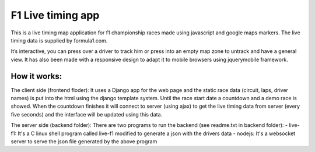 ==================
F1 Live timing app
==================

This is a live timing map application for f1 championship races made using
javascript and google maps markers. The live timing data is supplied by
formula1.com.

It’s interactive, you can press over a driver to track him or press into an
empty map zone to untrack and have a general view.
It has also been made with a responsive design to adapt it to mobile browsers
using jquerymobile framework.

How it works:
============

The client side (frontend floder):
It uses a Django app for the web page and the static race data (circuit, laps, 
driver names) is put into the html using the django template system.
Until the race start date a countdown and a demo race is showed.
When the countdown finishes it will connect to server (using ajax) to get the
live timing data from server (every five seconds) and the interface will be
updated using this data.

The server side (backend folder):
There are two programs to run the backend (see readme.txt in backend folder):
- live-f1: It's a C linux shell program called live-f1 modified to generate a json with the drivers data
- nodejs: It's a websocket server to serve the json file generated by the above program
